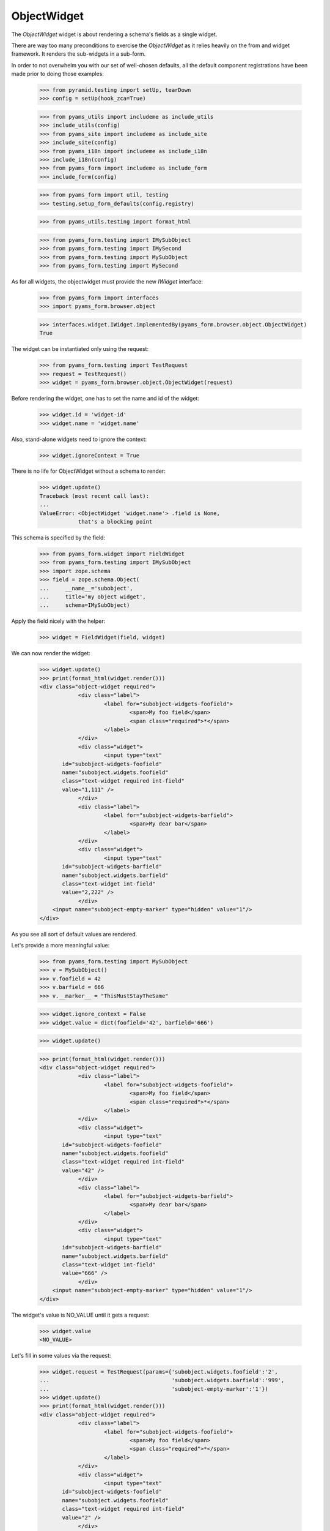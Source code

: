 ObjectWidget
------------

The `ObjectWidget` widget is about rendering a schema's fields as a single
widget.

There are way too many preconditions to exercise the `ObjectWidget` as it
relies heavily on the from and widget framework. It renders the sub-widgets in
a sub-form.

In order to not overwhelm you with our set of well-chosen defaults,
all the default component registrations have been made prior to doing those
examples:

  >>> from pyramid.testing import setUp, tearDown
  >>> config = setUp(hook_zca=True)

  >>> from pyams_utils import includeme as include_utils
  >>> include_utils(config)
  >>> from pyams_site import includeme as include_site
  >>> include_site(config)
  >>> from pyams_i18n import includeme as include_i18n
  >>> include_i18n(config)
  >>> from pyams_form import includeme as include_form
  >>> include_form(config)

  >>> from pyams_form import util, testing
  >>> testing.setup_form_defaults(config.registry)

  >>> from pyams_utils.testing import format_html

  >>> from pyams_form.testing import IMySubObject
  >>> from pyams_form.testing import IMySecond
  >>> from pyams_form.testing import MySubObject
  >>> from pyams_form.testing import MySecond

As for all widgets, the objectwidget must provide the new `IWidget`
interface:

  >>> from pyams_form import interfaces
  >>> import pyams_form.browser.object

  >>> interfaces.widget.IWidget.implementedBy(pyams_form.browser.object.ObjectWidget)
  True

The widget can be instantiated only using the request:

  >>> from pyams_form.testing import TestRequest
  >>> request = TestRequest()
  >>> widget = pyams_form.browser.object.ObjectWidget(request)

Before rendering the widget, one has to set the name and id of the widget:

  >>> widget.id = 'widget-id'
  >>> widget.name = 'widget.name'

Also, stand-alone widgets need to ignore the context:

  >>> widget.ignoreContext = True

There is no life for ObjectWidget without a schema to render:

  >>> widget.update()
  Traceback (most recent call last):
  ...
  ValueError: <ObjectWidget 'widget.name'> .field is None,
              that's a blocking point

This schema is specified by the field:

  >>> from pyams_form.widget import FieldWidget
  >>> from pyams_form.testing import IMySubObject
  >>> import zope.schema
  >>> field = zope.schema.Object(
  ...     __name__='subobject',
  ...     title='my object widget',
  ...     schema=IMySubObject)

Apply the field nicely with the helper:

  >>> widget = FieldWidget(field, widget)

We can now render the widget:

  >>> widget.update()
  >>> print(format_html(widget.render()))
  <div class="object-widget required">
              <div class="label">
                      <label for="subobject-widgets-foofield">
                              <span>My foo field</span>
                              <span class="required">*</span>
                      </label>
              </div>
              <div class="widget">
                      <input type="text"
         id="subobject-widgets-foofield"
         name="subobject.widgets.foofield"
         class="text-widget required int-field"
         value="1,111" />
              </div>
              <div class="label">
                      <label for="subobject-widgets-barfield">
                              <span>My dear bar</span>
                      </label>
              </div>
              <div class="widget">
                      <input type="text"
         id="subobject-widgets-barfield"
         name="subobject.widgets.barfield"
         class="text-widget int-field"
         value="2,222" />
              </div>
      <input name="subobject-empty-marker" type="hidden" value="1"/>
  </div>


As you see all sort of default values are rendered.

Let's provide a more meaningful value:

  >>> from pyams_form.testing import MySubObject
  >>> v = MySubObject()
  >>> v.foofield = 42
  >>> v.barfield = 666
  >>> v.__marker__ = "ThisMustStayTheSame"


  >>> widget.ignore_context = False
  >>> widget.value = dict(foofield='42', barfield='666')

  >>> widget.update()

  >>> print(format_html(widget.render()))
  <div class="object-widget required">
              <div class="label">
                      <label for="subobject-widgets-foofield">
                              <span>My foo field</span>
                              <span class="required">*</span>
                      </label>
              </div>
              <div class="widget">
                      <input type="text"
         id="subobject-widgets-foofield"
         name="subobject.widgets.foofield"
         class="text-widget required int-field"
         value="42" />
              </div>
              <div class="label">
                      <label for="subobject-widgets-barfield">
                              <span>My dear bar</span>
                      </label>
              </div>
              <div class="widget">
                      <input type="text"
         id="subobject-widgets-barfield"
         name="subobject.widgets.barfield"
         class="text-widget int-field"
         value="666" />
              </div>
      <input name="subobject-empty-marker" type="hidden" value="1"/>
  </div>


The widget's value is NO_VALUE until it gets a request:

  >>> widget.value
  <NO_VALUE>

Let's fill in some values via the request:

  >>> widget.request = TestRequest(params={'subobject.widgets.foofield':'2',
  ...                                      'subobject.widgets.barfield':'999',
  ...                                      'subobject-empty-marker':'1'})
  >>> widget.update()
  >>> print(format_html(widget.render()))
  <div class="object-widget required">
              <div class="label">
                      <label for="subobject-widgets-foofield">
                              <span>My foo field</span>
                              <span class="required">*</span>
                      </label>
              </div>
              <div class="widget">
                      <input type="text"
         id="subobject-widgets-foofield"
         name="subobject.widgets.foofield"
         class="text-widget required int-field"
         value="2" />
              </div>
              <div class="label">
                      <label for="subobject-widgets-barfield">
                              <span>My dear bar</span>
                      </label>
              </div>
              <div class="widget">
                      <input type="text"
         id="subobject-widgets-barfield"
         name="subobject.widgets.barfield"
         class="text-widget int-field"
         value="999" />
              </div>
      <input name="subobject-empty-marker" type="hidden" value="1"/>
  </div>

Widget value comes from the request:

  >>> from pprint import pprint
  >>> wv = widget.value
  >>> pprint(wv)
  {'barfield': '999', 'foofield': '2'}

But our object will not be modified, since there was no "apply"-like control.

  >>> v
  <pyams_form.testing.MySubObject object at ...>
  >>> v.foofield
  42
  >>> v.barfield
  666

The marker must stay (we have to modify the same object):

  >>> v.__marker__
  'ThisMustStayTheSame'


  >>> converter = interfaces.IDataConverter(widget)

  >>> value = converter.to_field_value(wv)
  Traceback (most recent call last):
  ...
  RuntimeError: No IObjectFactory adapter registered for pyams_form.testing.IMySubObject

We have to register object factory adapters to allow the objectwidget to
create objects:

  >>> from pyams_form.object import register_factory_adapter
  >>> register_factory_adapter(IMySubObject, MySubObject, config.registry)
  >>> register_factory_adapter(IMySecond, MySecond, config.registry)

  >>> value = converter.to_field_value(wv)
  >>> value
  <pyams_form.testing.MySubObject object at ...>
  >>> value.foofield
  2
  >>> value.barfield
  999

This is a different object:

  >>> value.__marker__
  Traceback (most recent call last):
  ...
  AttributeError: 'MySubObject' object has no attribute '__marker__'


Setting missing values on the widget works too:

  >>> widget.value = converter.to_widget_value(field.missing_value)

  >>> widget.update()

Default values get rendered:

  >>> print(format_html(widget.render()))
  <div class="object-widget required">
              <div class="label">
                      <label for="subobject-widgets-foofield">
                              <span>My foo field</span>
                              <span class="required">*</span>
                      </label>
              </div>
              <div class="widget">
                      <input type="text"
         id="subobject-widgets-foofield"
         name="subobject.widgets.foofield"
         class="text-widget required int-field"
         value="2" />
              </div>
              <div class="label">
                      <label for="subobject-widgets-barfield">
                              <span>My dear bar</span>
                      </label>
              </div>
              <div class="widget">
                      <input type="text"
         id="subobject-widgets-barfield"
         name="subobject.widgets.barfield"
         class="text-widget int-field"
         value="999" />
              </div>
      <input name="subobject-empty-marker" type="hidden" value="1"/>
  </div>

But on the return we get default values back:

  >>> pprint(widget.value)
  {'barfield': '999', 'foofield': '2'}

  >>> value = converter.to_field_value(widget.value)
  >>> value
  <pyams_form.testing.MySubObject object at ...>

HMMMM.... do we have to test error handling here?
I'm tempted to leave it out as no widgets seem to do this.


In forms
========

Do all that fun in add and edit forms too.

Forms and our objectwidget fire events on add and edit, setup a subscriber
for those:

  >>> eventlog = []
  >>> import zope.lifecycleevent

  >>> def logEvent(event):
  ...     eventlog.append(event)
  >>> _ = config.add_subscriber(logEvent, zope.lifecycleevent.interfaces.IObjectModifiedEvent)
  >>> _ = config.add_subscriber(logEvent, zope.lifecycleevent.interfaces.IObjectCreatedEvent)
  >>> _ = config.add_subscriber(logEvent, zope.lifecycleevent.interfaces.IObjectAddedEvent)

  >>> def logEvent2(event):
  ...     eventlog.append(event)

  # >>> _ = config.add_subscriber(logEvent2, zope.lifecycleevent.interfaces.IObjectCreatedEvent)

  >>> def printEvents():
  ...     for event in eventlog:
  ...         print(str(event))
  ...         if isinstance(event, zope.lifecycleevent.ObjectModifiedEvent):
  ...             for attr in event.descriptions:
  ...                 print(attr.interface)
  ...                 print(sorted(attr.attributes))

We define an interface containing a subobject, and an addform for it:

  >>> from pyams_form import form, field
  >>> from pyams_form.testing import MyObject, IMyObject

Note, that creating an object will print some information about it:

  >>> class MyAddForm(form.AddForm):
  ...     fields = field.Fields(IMyObject)
  ...     def create(self, data):
  ...         print("MyAddForm.create")
  ...         pprint(data)
  ...         return MyObject(**data)
  ...     def add(self, obj):
  ...         self.context[obj.name] = obj
  ...     def next_url(self):
  ...         pass

We create the form and try to update it:

  >>> from zope.container.folder import Folder
  >>> root = Folder()
  >>> request = TestRequest()
  >>> myaddform =  MyAddForm(root, request)

  >>> myaddform.update()

As usual, the form contains a widget manager with the expected widget

  >>> list(myaddform.widgets.keys())
  ['subobject', 'name']
  >>> list(myaddform.widgets.values())
  [<ObjectWidget 'form.widgets.subobject'>, <TextWidget 'form.widgets.name'>]

The widget has sub-widgets:

  >>> list(myaddform.widgets['subobject'].widgets.keys())
  ['foofield', 'barfield']

If we want to render the addform, we must give it a template:

  >>> import os
  >>> from pyams_template.interfaces import IContentTemplate
  >>> from pyams_template.template import TemplateFactory
  >>> from pyams_layer.interfaces import IFormLayer
  >>> from pyams_form import interfaces, tests
  >>> def addTemplate(form):
  ...     factory = TemplateFactory(os.path.join(os.path.dirname(tests.__file__),
  ...                               'templates', 'simple-edit.pt'), 'text/html')
  ...     config.registry.registerAdapter(factory, (None, IFormLayer, form.__class__),
  ...           IContentTemplate)
  >>> addTemplate(myaddform)

Now rendering the addform renders the subform as well:

  >>> print(format_html(myaddform.render()))
  <form action=".">
    <div class="row">
      <label for="form-widgets-subobject">my object</label>
      <div class="object-widget required">
              <div class="label">
                      <label for="form-widgets-subobject-widgets-foofield">
                              <span>My foo field</span>
                              <span class="required">*</span>
                      </label>
              </div>
              <div class="widget">
                      <input type="text"
         id="form-widgets-subobject-widgets-foofield"
         name="form.widgets.subobject.widgets.foofield"
         class="text-widget required int-field"
         value="1,111" />
              </div>
              <div class="label">
                      <label for="form-widgets-subobject-widgets-barfield">
                              <span>My dear bar</span>
                      </label>
              </div>
              <div class="widget">
                      <input type="text"
         id="form-widgets-subobject-widgets-barfield"
         name="form.widgets.subobject.widgets.barfield"
         class="text-widget int-field"
         value="2,222" />
              </div>
      <input name="form.widgets.subobject-empty-marker" type="hidden" value="1"/>
  </div>
    </div>
    <div class="row">
      <label for="form-widgets-name">name</label>
      <input type="text"
         id="form-widgets-name"
         name="form.widgets.name"
         class="text-widget required textline-field"
         value="" />
    </div>
    <div class="action">
      <input type="submit"
         id="form-buttons-add"
         name="form.buttons.add"
         class="submit-widget button-field"
         value="Add" />
    </div>
  </form>


We don't have the object (yet) in the root:

  >>> root['first']
  Traceback (most recent call last):
  ...
  KeyError: 'first'

Let's try to add an object:

  >>> request = TestRequest(params={
  ...     'form.widgets.subobject.widgets.foofield':'66',
  ...     'form.widgets.subobject.widgets.barfield':'99',
  ...     'form.widgets.name':'first',
  ...     'form.widgets.subobject-empty-marker':'1',
  ...     'form.buttons.add':'Add'})
  >>> myaddform.request = request

  >>> myaddform.update()
  MyAddForm.create
  {'name': 'first',
   'subobject': <pyams_form.testing.MySubObject object at ...>}

Wow, it got added:

  >>> root['first']
  <pyams_form.testing.MyObject object at ...>

  >>> root['first'].subobject
  <pyams_form.testing.MySubObject object at ...>

Field values need to be right:

  >>> root['first'].subobject.foofield
  66
  >>> root['first'].subobject.barfield
  99

Let's see our event log:

  >>> len(eventlog)
  3

  >>> printEvents()
  <zope...ObjectCreatedEvent object at ...>
  <zope...ObjectModifiedEvent object at ...>
  <InterfaceClass pyams_form.testing.IMySubObject>
  ['barfield', 'foofield']
  <zope...ObjectCreatedEvent object at ...>

# FIXME: look for missing extra ContainerModifiedEvent !!!

  >>> eventlog = []

Let's try to edit that newly added object:

  >>> class MyEditForm(form.EditForm):
  ...     fields = field.Fields(IMyObject)

  >>> editform = MyEditForm(root['first'], TestRequest())
  >>> addTemplate(editform)
  >>> editform.update()

Watch for the widget values in the HTML:

  >>> print(format_html(editform.render()))
  <form action=".">
    <div class="row">
      <label for="form-widgets-subobject">my object</label>
      <div class="object-widget required">
              <div class="label">
                      <label for="form-widgets-subobject-widgets-foofield">
                              <span>My foo field</span>
                              <span class="required">*</span>
                      </label>
              </div>
              <div class="widget">
                      <input type="text"
         id="form-widgets-subobject-widgets-foofield"
         name="form.widgets.subobject.widgets.foofield"
         class="text-widget required int-field"
         value="66" />
              </div>
              <div class="label">
                      <label for="form-widgets-subobject-widgets-barfield">
                              <span>My dear bar</span>
                      </label>
              </div>
              <div class="widget">
                      <input type="text"
         id="form-widgets-subobject-widgets-barfield"
         name="form.widgets.subobject.widgets.barfield"
         class="text-widget int-field"
         value="99" />
              </div>
      <input name="form.widgets.subobject-empty-marker" type="hidden" value="1"/>
  </div>
    </div>
    <div class="row">
      <label for="form-widgets-name">name</label>
      <input type="text"
         id="form-widgets-name"
         name="form.widgets.name"
         class="text-widget required textline-field"
         value="first" />
    </div>
    <div class="action">
      <input type="submit"
         id="form-buttons-apply"
         name="form.buttons.apply"
         class="submit-widget button-field"
         value="Apply" />
    </div>
  </form>

Let's modify the values:

  >>> request = TestRequest(params={
  ...     'form.widgets.subobject.widgets.foofield':'43',
  ...     'form.widgets.subobject.widgets.barfield':'55',
  ...     'form.widgets.name':'first',
  ...     'form.widgets.subobject-empty-marker':'1',
  ...     'form.buttons.apply':'Apply'})

They are still the same:

  >>> root['first'].subobject.foofield
  66
  >>> root['first'].subobject.barfield
  99

  >>> editform.request = request
  >>> editform.update()

Until we have updated the form:

  >>> root['first'].subobject.foofield
  43
  >>> root['first'].subobject.barfield
  55

Let's see our event log:

  >>> len(eventlog)
  2

  >>> printEvents()
  <zope...ObjectModifiedEvent object at ...>
  <InterfaceClass pyams_form.testing.IMySubObject>
  ['barfield', 'foofield']
  <zope...ObjectModifiedEvent object at ...>
  <InterfaceClass pyams_form.testing.IMyObject>
  ['subobject']


  >>> eventlog=[]


After the update the form says that the values got updated and renders the new
values:

  >>> print(format_html(editform.render()))
  <i>Data successfully updated.</i>
  <form action=".">
    <div class="row">
      <label for="form-widgets-subobject">my object</label>
      <div class="object-widget required">
              <div class="label">
                      <label for="form-widgets-subobject-widgets-foofield">
                              <span>My foo field</span>
                              <span class="required">*</span>
                      </label>
              </div>
              <div class="widget">
                      <input type="text"
         id="form-widgets-subobject-widgets-foofield"
         name="form.widgets.subobject.widgets.foofield"
         class="text-widget required int-field"
         value="43" />
              </div>
              <div class="label">
                      <label for="form-widgets-subobject-widgets-barfield">
                              <span>My dear bar</span>
                      </label>
              </div>
              <div class="widget">
                      <input type="text"
         id="form-widgets-subobject-widgets-barfield"
         name="form.widgets.subobject.widgets.barfield"
         class="text-widget int-field"
         value="55" />
              </div>
      <input name="form.widgets.subobject-empty-marker" type="hidden" value="1"/>
  </div>
    </div>
    <div class="row">
      <label for="form-widgets-name">name</label>
      <input type="text"
         id="form-widgets-name"
         name="form.widgets.name"
         class="text-widget required textline-field"
         value="first" />
    </div>
    <div class="action">
      <input type="submit"
         id="form-buttons-apply"
         name="form.buttons.apply"
         class="submit-widget button-field"
         value="Apply" />
    </div>
  </form>

Let's see if the widget keeps the old object on editing:

We add a special property to keep track of the object:

  >>> root['first'].__marker__ = "ThisMustStayTheSame"

  >>> root['first'].subobject.foofield
  43
  >>> root['first'].subobject.barfield
  55

Let's modify the values:

  >>> request = TestRequest(params={
  ...     'form.widgets.subobject.widgets.foofield':'666',
  ...     'form.widgets.subobject.widgets.barfield':'999',
  ...     'form.widgets.name':'first',
  ...     'form.widgets.subobject-empty-marker':'1',
  ...     'form.buttons.apply':'Apply'})

  >>> editform.request = request

  >>> editform.update()

Let's check what are ther esults of the update:

  >>> root['first'].subobject.foofield
  666
  >>> root['first'].subobject.barfield
  999
  >>> root['first'].__marker__
  'ThisMustStayTheSame'


Let's make a nasty error, by typing 'bad' instead of an integer:

  >>> request = TestRequest(params={
  ...     'form.widgets.subobject.widgets.foofield':'99',
  ...     'form.widgets.subobject.widgets.barfield':'bad',
  ...     'form.widgets.name':'first',
  ...     'form.widgets.subobject-empty-marker':'1',
  ...     'form.buttons.apply':'Apply'})

  >>> editform.request = request
  >>> eventlog=[]
  >>> editform.update()

Eventlog must be clean:

  >>> len(eventlog)
  0

Watch for the error message in the HTML:
it has to appear at the field itself and at the top of the form:

  >>> print(format_html(editform.render()))
  <i>There were some errors.</i>
  <ul>
    <li>
        my object
      <div class="error">The entered value is not a valid integer literal.</div>
    </li>
  </ul>
  <form action=".">
    <div class="row">
      <b><div class="error">The entered value is not a valid integer literal.</div></b>
      <label for="form-widgets-subobject">my object</label>
      <div class="object-widget required">
              <div class="label">
                      <label for="form-widgets-subobject-widgets-foofield">
                              <span>My foo field</span>
                              <span class="required">*</span>
                      </label>
              </div>
              <div class="widget">
                      <input type="text"
         id="form-widgets-subobject-widgets-foofield"
         name="form.widgets.subobject.widgets.foofield"
         class="text-widget required int-field"
         value="99" />
              </div>
              <div class="label">
                      <label for="form-widgets-subobject-widgets-barfield">
                              <span>My dear bar</span>
                      </label>
              </div>
                      <div class="error">The entered value is not a valid integer literal.</div>
              <div class="widget">
                      <input type="text"
         id="form-widgets-subobject-widgets-barfield"
         name="form.widgets.subobject.widgets.barfield"
         class="text-widget int-field"
         value="bad" />
              </div>
      <input name="form.widgets.subobject-empty-marker" type="hidden" value="1"/>
  </div>
    </div>
    <div class="row">
      <label for="form-widgets-name">name</label>
      <input type="text"
         id="form-widgets-name"
         name="form.widgets.name"
         class="text-widget required textline-field"
         value="first" />
    </div>
    <div class="action">
      <input type="submit"
         id="form-buttons-apply"
         name="form.buttons.apply"
         class="submit-widget button-field"
         value="Apply" />
    </div>
  </form>

The object values must stay at the old ones:

  >>> root['first'].subobject.foofield
  666
  >>> root['first'].subobject.barfield
  999

Let's make more errors:
Now we enter 'bad' and '999999', where '999999' hits the upper limit of the field.

  >>> request = TestRequest(params={
  ...     'form.widgets.subobject.widgets.foofield':'999999',
  ...     'form.widgets.subobject.widgets.barfield':'bad',
  ...     'form.widgets.name':'first',
  ...     'form.widgets.subobject-empty-marker':'1',
  ...     'form.buttons.apply':'Apply'})

  >>> editform.request = request
  >>> editform.update()

Both errors must appear at the top of the form:

  >>> print(format_html(editform.render()))
  <i>There were some errors.</i>
  <ul>
    <li>
        my object
      <div class="error">Value is too big</div><div class="error">The entered value is not a valid integer literal.</div>
    </li>
  </ul>
  <form action=".">
    <div class="row">
      <b><div class="error">Value is too big</div><div class="error">The entered value is not a valid integer literal.</div></b>
      <label for="form-widgets-subobject">my object</label>
      <div class="object-widget required">
              <div class="label">
                      <label for="form-widgets-subobject-widgets-foofield">
                              <span>My foo field</span>
                              <span class="required">*</span>
                      </label>
              </div>
                      <div class="error">Value is too big</div>
              <div class="widget">
                      <input type="text"
         id="form-widgets-subobject-widgets-foofield"
         name="form.widgets.subobject.widgets.foofield"
         class="text-widget required int-field"
         value="999999" />
              </div>
              <div class="label">
                      <label for="form-widgets-subobject-widgets-barfield">
                              <span>My dear bar</span>
                      </label>
              </div>
                      <div class="error">The entered value is not a valid integer literal.</div>
              <div class="widget">
                      <input type="text"
         id="form-widgets-subobject-widgets-barfield"
         name="form.widgets.subobject.widgets.barfield"
         class="text-widget int-field"
         value="bad" />
              </div>
      <input name="form.widgets.subobject-empty-marker" type="hidden" value="1"/>
  </div>
    </div>
    <div class="row">
      <label for="form-widgets-name">name</label>
      <input type="text"
         id="form-widgets-name"
         name="form.widgets.name"
         class="text-widget required textline-field"
         value="first" />
    </div>
    <div class="action">
      <input type="submit"
         id="form-buttons-apply"
         name="form.buttons.apply"
         class="submit-widget button-field"
         value="Apply" />
    </div>
  </form>

And of course, the object values do not get modified:

  >>> root['first'].subobject.foofield
  666
  >>> root['first'].subobject.barfield
  999

Simple but often used use-case is the display form:

  >>> editform = MyEditForm(root['first'], TestRequest())
  >>> addTemplate(editform)
  >>> editform.mode = interfaces.DISPLAY_MODE
  >>> editform.update()
  >>> print(format_html(editform.render()))
  <form action=".">
    <div class="row">
      <label for="form-widgets-subobject">my object</label>
      <div class="object-widget">
              <div class="label">
                      <label for="form-widgets-subobject-widgets-foofield">
                  <span>My foo field</span>
                              <span class="required">*</span>
                      </label>
              </div>
              <div class="widget">
                      <span id="form-widgets-subobject-widgets-foofield"
        class="text-widget int-field">666</span>
              </div>
              <div class="label">
                      <label for="form-widgets-subobject-widgets-barfield">
                  <span>My dear bar</span>
                      </label>
              </div>
              <div class="widget">
                      <span id="form-widgets-subobject-widgets-barfield"
        class="text-widget int-field">999</span>
              </div>
  </div>
    </div>
    <div class="row">
      <label for="form-widgets-name">name</label>
      <span id="form-widgets-name"
        class="text-widget textline-field">first</span>
    </div>
    <div class="action">
      <input type="submit"
         id="form-buttons-apply"
         name="form.buttons.apply"
         class="submit-widget button-field"
         value="Apply" />
    </div>
  </form>

Let's see what happens in HIDDEN_MODE ((not quite sane thing, but we want to see the
objectwidget rendered in hidden mode):

  >>> editform = MyEditForm(root['first'], TestRequest())
  >>> addTemplate(editform)
  >>> editform.mode = interfaces.HIDDEN_MODE
  >>> editform.update()

Note, that the labels and the button is there because the form template for testing
does/should not care about the form being hidden.
What matters is that the objectwidget is rendered hidden.

  >>> print(format_html(editform.render()))
  <form action=".">
    <div class="row">
      <label for="form-widgets-subobject">my object</label>
      <input type="hidden"
         id="form-widgets-subobject-widgets-foofield"
         name="form.widgets.subobject.widgets.foofield"
         value="666"
         class="hidden-widget" />
      <input type="hidden"
         id="form-widgets-subobject-widgets-barfield"
         name="form.widgets.subobject.widgets.barfield"
         value="999"
         class="hidden-widget" />
    </div>
    <div class="row">
      <label for="form-widgets-name">name</label>
      <input type="hidden"
         id="form-widgets-name"
         name="form.widgets.name"
         value="first"
         class="hidden-widget" />
    </div>
    <div class="action">
      <input type="submit"
         id="form-buttons-apply"
         name="form.buttons.apply"
         class="submit-widget button-field"
         value="Apply" />
    </div>
  </form>


Editforms might use dicts as context:

  >>> newsub = MySubObject()
  >>> newsub.foofield = 78
  >>> newsub.barfield = 87

  >>> class MyEditFormDict(form.EditForm):
  ...     fields = field.Fields(IMyObject)
  ...     def get_content(self):
  ...         return {'subobject': newsub, 'name': 'blooki'}

  >>> editform = MyEditFormDict(None, TestRequest())
  >>> addTemplate(editform)
  >>> editform.update()

Watch for the widget values in the HTML:

  >>> print(format_html(editform.render()))
  <form action=".">
    <div class="row">
      <label for="form-widgets-subobject">my object</label>
      <div class="object-widget required">
              <div class="label">
                      <label for="form-widgets-subobject-widgets-foofield">
                              <span>My foo field</span>
                              <span class="required">*</span>
                      </label>
              </div>
              <div class="widget">
                      <input type="text"
         id="form-widgets-subobject-widgets-foofield"
         name="form.widgets.subobject.widgets.foofield"
         class="text-widget required int-field"
         value="78" />
              </div>
              <div class="label">
                      <label for="form-widgets-subobject-widgets-barfield">
                              <span>My dear bar</span>
                      </label>
              </div>
              <div class="widget">
                      <input type="text"
         id="form-widgets-subobject-widgets-barfield"
         name="form.widgets.subobject.widgets.barfield"
         class="text-widget int-field"
         value="87" />
              </div>
      <input name="form.widgets.subobject-empty-marker" type="hidden" value="1"/>
  </div>
    </div>
    <div class="row">
      <label for="form-widgets-name">name</label>
      <input type="text"
         id="form-widgets-name"
         name="form.widgets.name"
         class="text-widget required textline-field"
         value="blooki" />
    </div>
    <div class="action">
      <input type="submit"
         id="form-buttons-apply"
         name="form.buttons.apply"
         class="submit-widget button-field"
         value="Apply" />
    </div>
  </form>

Let's modify the values:

  >>> request = TestRequest(params={
  ...     'form.widgets.subobject.widgets.foofield':'43',
  ...     'form.widgets.subobject.widgets.barfield':'55',
  ...     'form.widgets.name':'first',
  ...     'form.widgets.subobject-empty-marker':'1',
  ...     'form.buttons.apply':'Apply'})

They are still the same:

  >>> newsub.foofield
  78
  >>> newsub.barfield
  87

Until updating the form:

  >>> editform.request = request
  >>> eventlog=[]

  >>> editform.update()

  >>> newsub.foofield
  43
  >>> newsub.barfield
  55

  >>> len(eventlog)
  2
  >>> printEvents()
  <zope...ObjectModifiedEvent object at ...>
  <InterfaceClass pyams_form.testing.IMySubObject>
  ['barfield', 'foofield']
  <zope...ObjectModifiedEvent object at ...>
  <InterfaceClass pyams_form.testing.IMyObject>
  ['name', 'subobject']


Object in an Object situation
=============================


We define an interface containing a subobject, and an addform for it:

  >>> from pyams_form import form, field
  >>> from pyams_form.testing import IMyComplexObject

Note, that creating an object will print some information about it:

  >>> class MyAddForm(form.AddForm):
  ...     fields = field.Fields(IMyComplexObject)
  ...     def create(self, data):
  ...         print("MyAddForm.create", str(data))
  ...         return MyObject(**data)
  ...     def add(self, obj):
  ...         self.context[obj.name] = obj
  ...     def next_url(self):
  ...         pass

We create the form and try to update it:

  >>> request = TestRequest()

  >>> myaddform =  MyAddForm(root, request)

  >>> myaddform.update()

As usual, the form contains a widget manager with the expected widget

  >>> list(myaddform.widgets.keys())
  ['subobject', 'name']
  >>> list(myaddform.widgets.values())
  [<ObjectWidget 'form.widgets.subobject'>, <TextWidget 'form.widgets.name'>]

The addform has our ObjectWidget which in turn contains the sub-widgets:

  >>> list(myaddform.widgets['subobject'].widgets.keys())
  ['subfield', 'moofield']

  >>> list(myaddform.widgets['subobject'].widgets['subfield'].widgets.keys())
  ['foofield', 'barfield']

If we want to render the addform, we must give it a template:

  >>> addTemplate(myaddform)

Now rendering the addform renders the subform as well:

  >>> print(format_html(myaddform.render()))
  <form action=".">
    <div class="row">
      <label for="form-widgets-subobject">my object</label>
      <div class="object-widget required">
              <div class="label">
                      <label for="form-widgets-subobject-widgets-subfield">
                              <span>Second-subobject</span>
                              <span class="required">*</span>
                      </label>
              </div>
              <div class="widget">
                      <div class="object-widget required">
              <div class="label">
                      <label for="form-widgets-subobject-widgets-subfield-widgets-foofield">
                              <span>My foo field</span>
                              <span class="required">*</span>
                      </label>
              </div>
              <div class="widget">
                      <input type="text"
         id="form-widgets-subobject-widgets-subfield-widgets-foofield"
         name="form.widgets.subobject.widgets.subfield.widgets.foofield"
         class="text-widget required int-field"
         value="1,111" />
              </div>
              <div class="label">
                      <label for="form-widgets-subobject-widgets-subfield-widgets-barfield">
                              <span>My dear bar</span>
                      </label>
              </div>
              <div class="widget">
                      <input type="text"
         id="form-widgets-subobject-widgets-subfield-widgets-barfield"
         name="form.widgets.subobject.widgets.subfield.widgets.barfield"
         class="text-widget int-field"
         value="2,222" />
              </div>
      <input name="form.widgets.subobject.widgets.subfield-empty-marker" type="hidden" value="1"/>
  </div>
              </div>
              <div class="label">
                      <label for="form-widgets-subobject-widgets-moofield">
                              <span>Something</span>
                              <span class="required">*</span>
                      </label>
              </div>
              <div class="widget">
                      <input type="text"
         id="form-widgets-subobject-widgets-moofield"
         name="form.widgets.subobject.widgets.moofield"
         class="text-widget required textline-field"
         value="" />
              </div>
      <input name="form.widgets.subobject-empty-marker" type="hidden" value="1"/>
  </div>
    </div>
    <div class="row">
      <label for="form-widgets-name">name</label>
      <input type="text"
         id="form-widgets-name"
         name="form.widgets.name"
         class="text-widget required textline-field"
         value="" />
    </div>
    <div class="action">
      <input type="submit"
         id="form-buttons-add"
         name="form.buttons.add"
         class="submit-widget button-field"
         value="Add" />
    </div>
  </form>


Coverage happiness
##################

Converting NO_VALUE holds None:

  >>> from pyams_utils.interfaces.form import NO_VALUE
  >>> converter.to_field_value(NO_VALUE) is None
  True


This is a complicated case.
Happens when the context is a dict, and the dict misses the field.
(Note, we're making ``sub__object`` instead of ``subobject``)

  >>> context = dict(sub__object=None, foo=123, bar=456)

All the story the create a widget:

  >>> field = zope.schema.Object(
  ...     __name__='subobject',
  ...     title='my object widget',
  ...     schema=IMySubObject)

  >>> wv = pyams_form.object.ObjectWidgetValue(
  ...     {'foofield': '2', 'barfield': '999'})

  >>> request = TestRequest()
  >>> widget = pyams_form.browser.object.ObjectWidget(request)
  >>> widget = FieldWidget(field, widget)
  >>> widget.context = context
  >>> widget.value = wv
  >>> widget.update()
  >>> converter = interfaces.IDataConverter(widget)

And still we get a MySubObject, no failure:

  >>> value = converter.to_field_value(wv)
  >>> value
  <pyams_form.testing.MySubObject object at ...>
  >>> value.foofield
  2
  >>> value.barfield
  999


Easy (after the previous).
In case the previous value on the context is None (or missing).
We need to create a new object to be able to set properties on.

  >>> context['subobject'] = None
  >>> value = converter.to_field_value(wv)
  >>> value
  <pyams_form.testing.MySubObject object at ...>
  >>> value.foofield
  2
  >>> value.barfield
  999

In case there is something that cannot be adapted to the right interface,
it just burps:
(might be an idea to create in this case also a new blank object)

  >>> context['subobject'] = 'brutal'
  >>> converter.to_field_value(wv)
  Traceback (most recent call last):
  ...
  TypeError: ('Could not adapt', 'brutal',
  <InterfaceClass pyams_form.testing.IMySubObject>)

  >>> context['subobject'] = None


One more.
Value to convert misses a field. Should never happen actually:

  >>> wv = pyams_form.object.ObjectWidgetValue(
  ...     {'foofield': '2'})
  >>> value = converter.to_field_value(wv)

Known property is set:

  >>> value.foofield
  2

Unknown sticks ti it's default value:

  >>> value.barfield
  2222


Tests cleanup:

  >>> tearDown()
